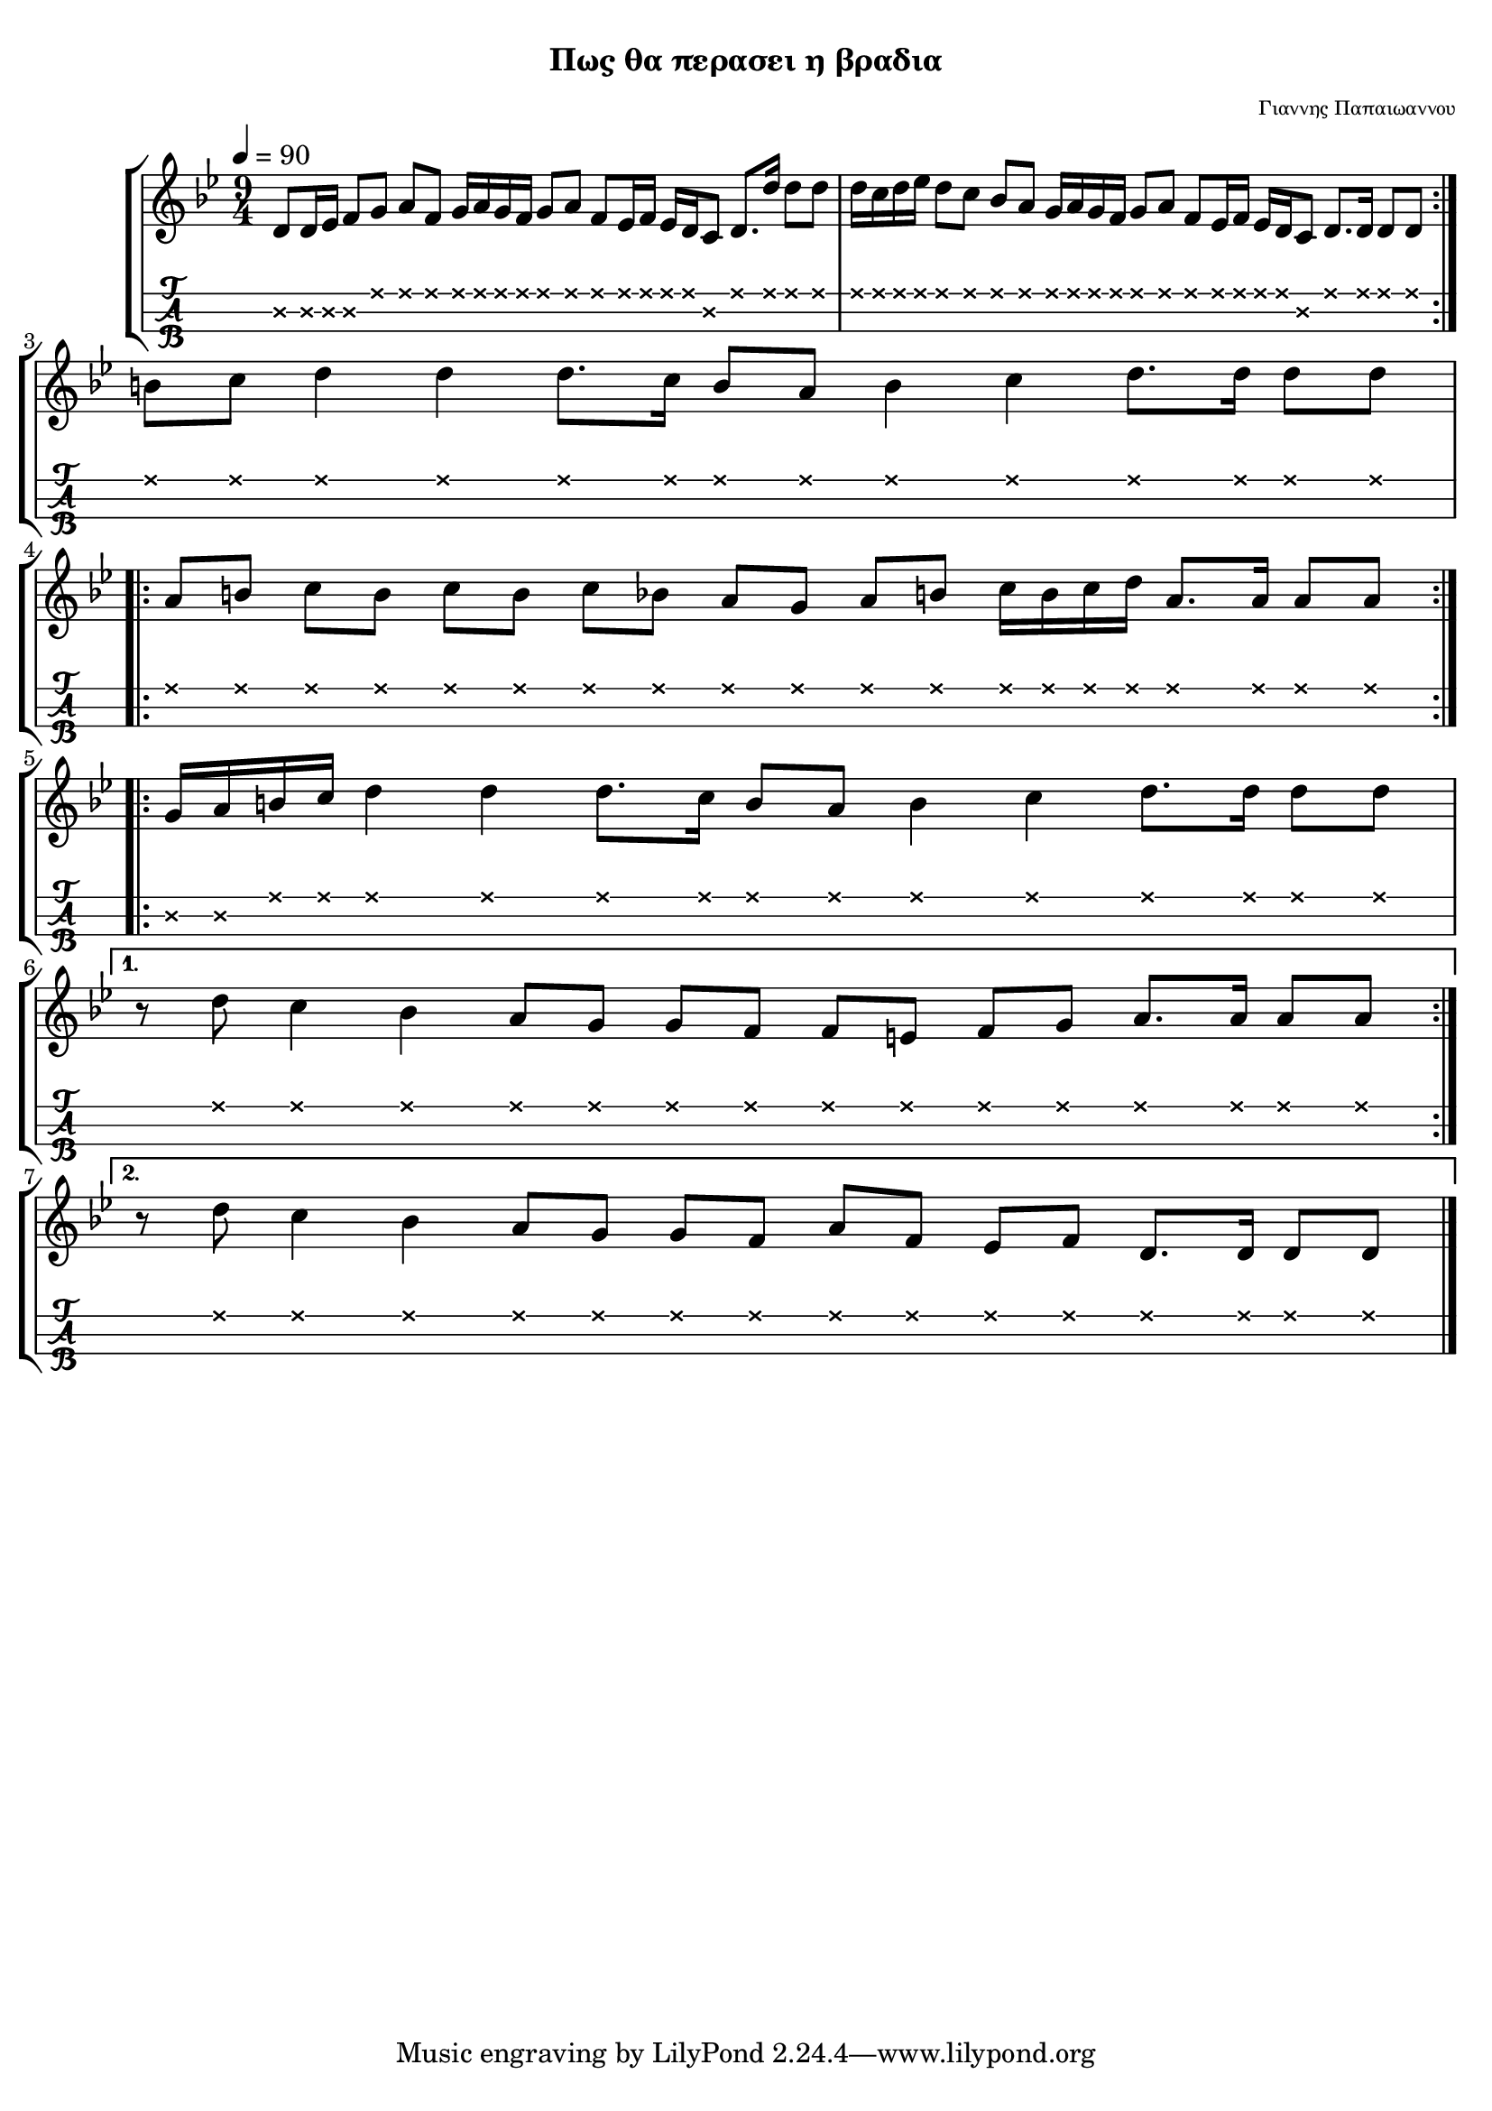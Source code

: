 
\version "2.18.2"

%% additional definitions required by the score:
\language "catalan"

\paper {
  #(set-paper-size "a4")
  top-margin = 5
  left-margin = 5
  right-margin = 5
  system-system-spacing = #'((minimum-distance . 5) (padding . 1))
  %annotate-spacing = ##t
}

\header {
  title = \markup { \fontsize #-3 "Πως θα περασει η βραδια"}
  composer = \markup { \fontsize #-3 "Γιαννης Παπαιωαννου"}
}
  
global = {  
  %\clef "treble^8"
  \key sol \minor
  \set Staff.midiInstrument = #"acoustic guitar (steel)"
}



intro = \relative re' {  
    
    \repeat volta 2 {
      <re\2>8 [ <re\2>16 <mib\2>] <fa\2>8[ <sol\1>] <la\1>8[ <fa\1>]
      <sol\1>16[ <la\1> <sol\1> <fa\1>] <sol\1>8[ <la\1>] <fa\1>8[ <mib\1>16 <fa\1>]
      <mib\1>16[ <re\1> <do\2>8] <re\1>8.[ <re'\1>16] <re\1>8 [ <re\1>]
      
      <re\1>16[ <do\1> <re\1> <mib\1>] <re\1>8[ <do\1>] <sib\1>8[ <la\1>]
      <sol\1>16[ <la\1> <sol\1> <fa\1>] <sol\1>8[ <la\1>] <fa\1>8[ <mib\1>16 <fa\1>] 
      <mib\1>16[ <re\1> <do\2>8] <re\1>8.[ <re\1>16] <re\1>8 [ <re\1>]
    }    
}

canto = \relative re' {  
  
    \break
    
    <si'\1>8[ <do\1>] <re\1>4 <re\1>4 <re\1>8.[ <do\1>16] <si\1>8[ <la\1>]
    <si\1>4 <do\1>4 <re\1>8.[ <re\1>16] <re\1>8[ <re\1>]
    
    \break
    
    \repeat volta 2 {
        <la\1>8[ <si\1>] <do\1>8[ <si\1>] <do\1>8[ <si\1>] <do\1>8[ <sib\1>]
        <la\1>8[ <sol\1>] <la\1>8[ <si\1>] <do\1>16[ <si\1> <do\1> <re\1>]
        <la\1>8.[ <la\1>16] <la\1>8[ <la\1>]
    }
    
    \break
    
    \repeat volta 2 {
       <sol\2>16[ <la\2> <si\1> <do\1>] <re\1>4 <re\1>4 <re\1>8.[ <do\1>16]
       <si\1>8[ <la\1>] <si\1>4 <do\1>4 <re\1>8.[ <re\1>16] <re\1>8[ <re\1>]
       \break
    }
    \alternative {
      {
        r8 <re\1>8 <do\1>4 <sib\1>4 <la\1>8[ <sol\1>] <sol\1>8[ <fa\1>]
        <fa\1>8[ <mi\1>] <fa\1>8[ <sol\1>] <la\1>8.[ <la\1>16] <la\1>8[ <la\1>]
        \break
      }
      {
        r8 <re\1>8 <do\1>4 <sib\1>4 <la\1>8[ <sol\1>] <sol\1>8[ <fa\1>]
        <la\1>8[ <fa\1>] <mib\1>8[ <fa\1>] <re\1>8.[ <re\1>16] <re\1>8[ <re\1>]
      }
    }
    
    
}

music_simple =  \relative do' {
  \global    
  \time 9/4
  \intro
  \canto
  \bar "|."
}

kouple_a = \lyricmode {  
  a
}

kouple_b = \lyricmode {  
  b
}

refren = \lyricmode {    
  r
}

\score {
  \new StaffGroup <<
    \new Staff {     
      \global
      \new Voice = "intro" {
        \tempo 4 = 90
        \time 9/4 \intro
        
      }
      \new Voice = "logia" {
        \canto
      }
      \bar "|."  
    }
    %\new Lyrics \lyricsto "logia" {      
    %  \kouple_a
    %   \refren
    %}
    %\new Lyrics \lyricsto "logia" {             
    %   \kouple_b
    %}
    \new TabStaff {      
      \set Staff.stringTunings = \stringTuning <re'' la re>
      \override TabNoteHead.style = #'cross
      \hideSplitTiedTabNotes
      \music_simple
    }    
    
  >>  
  \layout {
    \omit Voice.StringNumber
    \set fingeringOrientations = #'(down)
    %\set fontSize = #-3
    
  }

}

\score {  
  \unfoldRepeats {    
    r1 \music_simple
  }
  \midi {
    \tempo 4 = 60
  }
}


